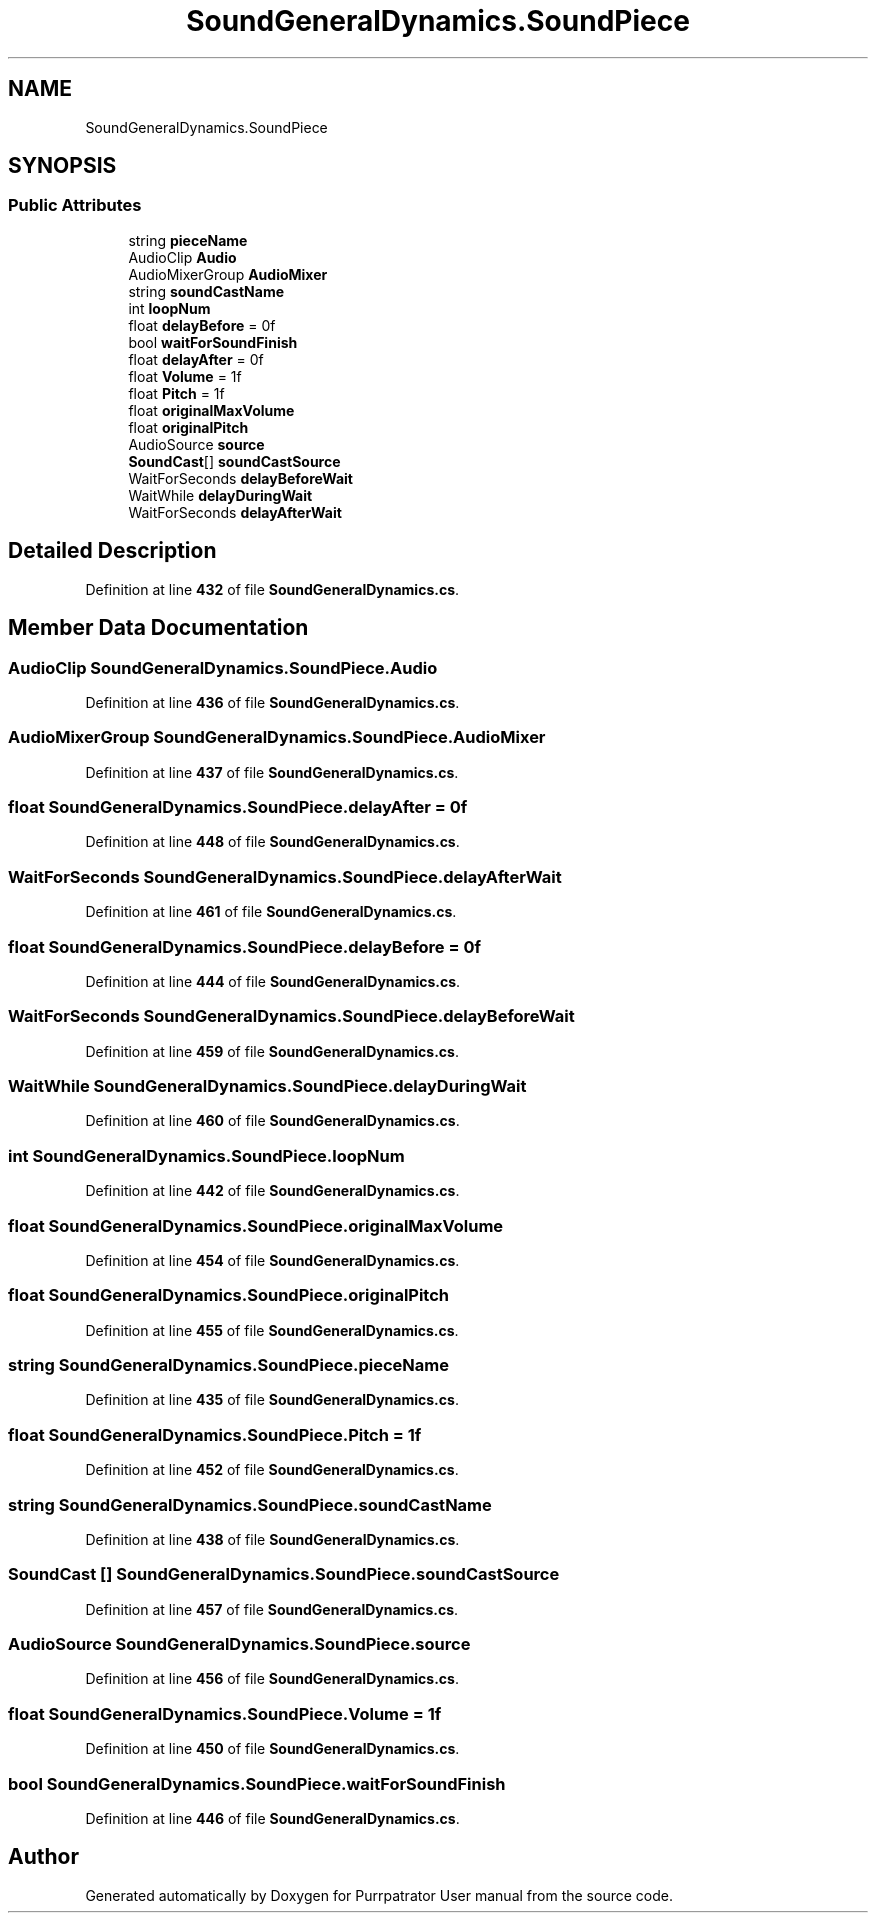 .TH "SoundGeneralDynamics.SoundPiece" 3 "Mon Apr 18 2022" "Purrpatrator User manual" \" -*- nroff -*-
.ad l
.nh
.SH NAME
SoundGeneralDynamics.SoundPiece
.SH SYNOPSIS
.br
.PP
.SS "Public Attributes"

.in +1c
.ti -1c
.RI "string \fBpieceName\fP"
.br
.ti -1c
.RI "AudioClip \fBAudio\fP"
.br
.ti -1c
.RI "AudioMixerGroup \fBAudioMixer\fP"
.br
.ti -1c
.RI "string \fBsoundCastName\fP"
.br
.ti -1c
.RI "int \fBloopNum\fP"
.br
.ti -1c
.RI "float \fBdelayBefore\fP = 0f"
.br
.ti -1c
.RI "bool \fBwaitForSoundFinish\fP"
.br
.ti -1c
.RI "float \fBdelayAfter\fP = 0f"
.br
.ti -1c
.RI "float \fBVolume\fP = 1f"
.br
.ti -1c
.RI "float \fBPitch\fP = 1f"
.br
.ti -1c
.RI "float \fBoriginalMaxVolume\fP"
.br
.ti -1c
.RI "float \fBoriginalPitch\fP"
.br
.ti -1c
.RI "AudioSource \fBsource\fP"
.br
.ti -1c
.RI "\fBSoundCast\fP[] \fBsoundCastSource\fP"
.br
.ti -1c
.RI "WaitForSeconds \fBdelayBeforeWait\fP"
.br
.ti -1c
.RI "WaitWhile \fBdelayDuringWait\fP"
.br
.ti -1c
.RI "WaitForSeconds \fBdelayAfterWait\fP"
.br
.in -1c
.SH "Detailed Description"
.PP 
Definition at line \fB432\fP of file \fBSoundGeneralDynamics\&.cs\fP\&.
.SH "Member Data Documentation"
.PP 
.SS "AudioClip SoundGeneralDynamics\&.SoundPiece\&.Audio"

.PP
Definition at line \fB436\fP of file \fBSoundGeneralDynamics\&.cs\fP\&.
.SS "AudioMixerGroup SoundGeneralDynamics\&.SoundPiece\&.AudioMixer"

.PP
Definition at line \fB437\fP of file \fBSoundGeneralDynamics\&.cs\fP\&.
.SS "float SoundGeneralDynamics\&.SoundPiece\&.delayAfter = 0f"

.PP
Definition at line \fB448\fP of file \fBSoundGeneralDynamics\&.cs\fP\&.
.SS "WaitForSeconds SoundGeneralDynamics\&.SoundPiece\&.delayAfterWait"

.PP
Definition at line \fB461\fP of file \fBSoundGeneralDynamics\&.cs\fP\&.
.SS "float SoundGeneralDynamics\&.SoundPiece\&.delayBefore = 0f"

.PP
Definition at line \fB444\fP of file \fBSoundGeneralDynamics\&.cs\fP\&.
.SS "WaitForSeconds SoundGeneralDynamics\&.SoundPiece\&.delayBeforeWait"

.PP
Definition at line \fB459\fP of file \fBSoundGeneralDynamics\&.cs\fP\&.
.SS "WaitWhile SoundGeneralDynamics\&.SoundPiece\&.delayDuringWait"

.PP
Definition at line \fB460\fP of file \fBSoundGeneralDynamics\&.cs\fP\&.
.SS "int SoundGeneralDynamics\&.SoundPiece\&.loopNum"

.PP
Definition at line \fB442\fP of file \fBSoundGeneralDynamics\&.cs\fP\&.
.SS "float SoundGeneralDynamics\&.SoundPiece\&.originalMaxVolume"

.PP
Definition at line \fB454\fP of file \fBSoundGeneralDynamics\&.cs\fP\&.
.SS "float SoundGeneralDynamics\&.SoundPiece\&.originalPitch"

.PP
Definition at line \fB455\fP of file \fBSoundGeneralDynamics\&.cs\fP\&.
.SS "string SoundGeneralDynamics\&.SoundPiece\&.pieceName"

.PP
Definition at line \fB435\fP of file \fBSoundGeneralDynamics\&.cs\fP\&.
.SS "float SoundGeneralDynamics\&.SoundPiece\&.Pitch = 1f"

.PP
Definition at line \fB452\fP of file \fBSoundGeneralDynamics\&.cs\fP\&.
.SS "string SoundGeneralDynamics\&.SoundPiece\&.soundCastName"

.PP
Definition at line \fB438\fP of file \fBSoundGeneralDynamics\&.cs\fP\&.
.SS "\fBSoundCast\fP [] SoundGeneralDynamics\&.SoundPiece\&.soundCastSource"

.PP
Definition at line \fB457\fP of file \fBSoundGeneralDynamics\&.cs\fP\&.
.SS "AudioSource SoundGeneralDynamics\&.SoundPiece\&.source"

.PP
Definition at line \fB456\fP of file \fBSoundGeneralDynamics\&.cs\fP\&.
.SS "float SoundGeneralDynamics\&.SoundPiece\&.Volume = 1f"

.PP
Definition at line \fB450\fP of file \fBSoundGeneralDynamics\&.cs\fP\&.
.SS "bool SoundGeneralDynamics\&.SoundPiece\&.waitForSoundFinish"

.PP
Definition at line \fB446\fP of file \fBSoundGeneralDynamics\&.cs\fP\&.

.SH "Author"
.PP 
Generated automatically by Doxygen for Purrpatrator User manual from the source code\&.
